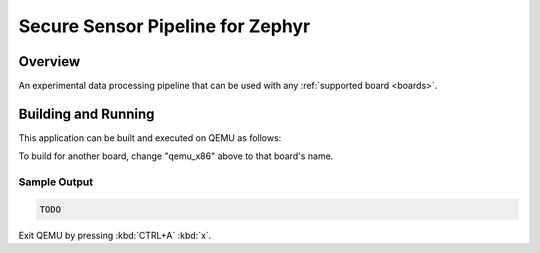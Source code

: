 .. _sensor_pipeline:

Secure Sensor Pipeline for Zephyr
#################################

Overview
********

An experimental data processing pipeline that can be used with any
:ref:`supported board <boards>`.

Building and Running
********************

This application can be built and executed on QEMU as follows:

.. zephyr-app-commands::
   :zephyr-app: projects/sensor_pipeline
   :host-os: unix
   :board: qemu_x86
   :goals: run
   :compact:

To build for another board, change "qemu_x86" above to that board's name.

Sample Output
=============

.. code-block:: console

    TODO

Exit QEMU by pressing :kbd:`CTRL+A` :kbd:`x`.
